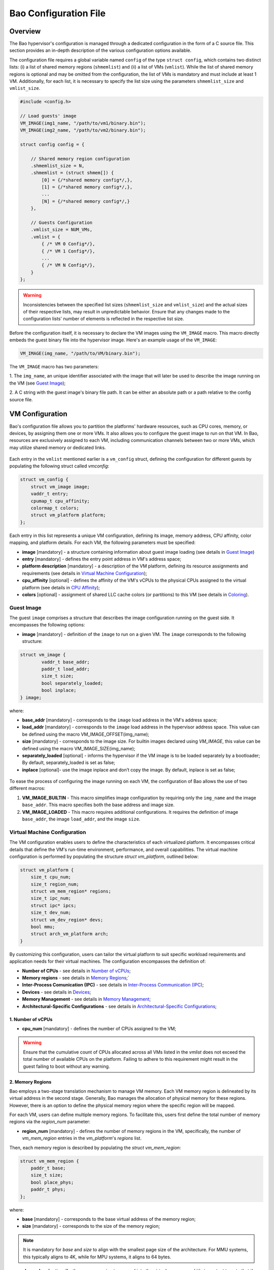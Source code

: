 Bao Configuration File
======================

Overview
--------
The Bao hypervisor's configuration is managed through a dedicated configuration in the form of a C
source file. This section provides an in-depth description of the various configuration options
available.

The configuration file requires a global variable named ``config`` of the type ``struct config``,
which contains two distinct lists: (i) a list of shared memory regions (``shmemlist``) and (ii) a
list of VMs (``vmlist``). While the list of shared memory regions is optional and may be omitted
from the configuration, the list of VMs is mandatory and must include at least 1 VM. Additionally,
for each list, it is necessary to specify the list size using the parameters ``shmemlist_size`` and
``vmlist_size``.

.. code-block:: c

    #include <config.h>

    // Load guests' image
    VM_IMAGE(img1_name, "/path/to/vm1/binary.bin");
    VM_IMAGE(img2_name, "/path/to/vm2/binary.bin");

    struct config config = {

        // Shared memory region configuration
        .shmemlist_size = N,
        .shmemlist = (struct shmem[]) {
            [0] = {/*shared memory config*/,},
            [1] = {/*shared memory config*/,},
            ...
            [N] = {/*shared memory config*/,}
        },

        // Guests Configuration
        .vmlist_size = NUM_VMs,
        .vmlist = {
            { /* VM 0 Config*/},
            { /* VM 1 Config*/},
            ...
            { /* VM N Config*/},
        }
    };

.. warning::
    Inconsistencies between the specified list sizes (``shmemlist_size`` and ``vmlist_size``) and
    the actual sizes of their respective lists, may result in unpredictable behavior. Ensure that
    any changes made to the configuration lists' number of elements is reflected in the respective
    list size.

Before the configuration itself, it is necessary to declare the VM images using the ``VM_IMAGE``
macro. This macro directly embeds the guest binary file into the hypervisor image. Here's an example
usage of the ``VM_IMAGE``:

.. code-block:: c

  VM_IMAGE(img_name, "/path/to/VM/binary.bin");

The ``VM_IMAGE`` macro has two parameters:

1. The ``img_name``, an unique identifier associated with the image that will later be used to
describe the image running on the VM (see `Guest Image`_);

2. A C string with the guest image's binary file path. It can be either an absolute path or a path
relative to the config source file.

VM Configuration
--------------------

Bao's configuration file allows you to partition the platforms' hardware resources, such as CPU
cores, memory, or devices, by assigning them one or more VMs. It also allows you to configure the
guest image to run on that VM. In Bao, resources are exclusively assigned to each VM, including
communication channels between two or more VMs, which may utilize shared memory or dedicated links.

.. figure:: img/guest-config.svg
    :align: center
    :name: guest-config-fig


Each entry in the ``vmlist`` mentioned earlier is a ``vm_config`` struct, defining the
configuration for different guests by populating the following struct called *vmconfig*:

.. code-block:: c

    struct vm_config {
        struct vm_image image;
        vaddr_t entry;
        cpumap_t cpu_affinity;
        colormap_t colors;
        struct vm_platform platform;
    };

Each entry in this list represents a unique VM configuration, defining its image, memory address,
CPU affinity, color mapping, and platform details. For each VM, the following parameters must be
specified:

- **image** [mandatory] - a structure containing information about guest image loading (see details
  in `Guest Image`_)  
- **entry** [mandatory] - defines the entry point address in VM's address space;  
- **platform description** [mandatory] - a description of the VM platform, defining its resource
  assignments and requirements (see details in `Virtual Machine Configuration`_);  
- **cpu_affinity** [optional] - defines the affinity of the VM's vCPUs to the physical CPUs
  assigned to the virtual platform (see details in `CPU Affinity`_);  
- **colors** [optional] - assignment of shared LLC cache colors (or partitions) to this VM (see
  details in `Coloring`_).  

Guest Image
***********
.. _Guest Image:

The guest ``image`` comprises a structure that describes the image configuration running on the
guest side. It encompasses the following options:

- **image** [mandatory] - definition of the ``image`` to run on a given VM. The ``image``
  corresponds to the following structure:

.. code-block:: c

    struct vm_image {
            vaddr_t base_addr;
            paddr_t load_addr;
            size_t size;
            bool separately_loaded;
            bool inplace;
    } image;

where:

- **base_addr** [mandatory] - corresponds to the ``image`` load address in the VM's address space;
- **load_addr** [mandatory] - corresponds to the ``image`` load address in the hypervisor address
  space. This value can be defined using the macro VM_IMAGE_OFFSET(img_name);
- **size** [mandatory] - corresponds to the image size. For builtin images declared using
  `VM_IMAGE`, this value can be defined using the macro VM_IMAGE_SIZE(img_name);
- **separately_loaded** [optional] - informs the hypervisor if the VM image is to be loaded
  separately by a bootloader; By default, separately_loaded is set as false;
- **inplace** [optional]- use the image inplace and don’t copy the image. By default, inplace is
  set as false;

.. figure:: img/vm-image.svg
    :align: center
    :name: vm-image-fig

To ease the process of configuring the image running on each VM, the configuration of Bao allows
the use of two different macros:

1. **VM_IMAGE_BUILTIN** - This macro simplifies image configuration by requiring only the
   ``img_name`` and the image ``base_addr``. This macro specifies both the base address and image
   size.

2. **VM_IMAGE_LOADED** - This macro requires additional configurations. It requires the definition
   of image ``base_addr``, the image ``load_addr``, and the image ``size``.

Virtual Machine Configuration
*****************************

The VM configuration enables users to define the characteristics of each virtualized platform. It
encompasses critical details that define the VM's run-time environment, performance, and overall
capabilities. The virtual machine configuration is performed by populating the structure `struct
vm_platform`, outlined below:

.. code-block:: c

    struct vm_platform {
        size_t cpu_num;
        size_t region_num;
        struct vm_mem_region* regions;
        size_t ipc_num;
        struct ipc* ipcs;
        size_t dev_num;
        struct vm_dev_region* devs;
        bool mmu;
        struct arch_vm_platform arch;
    }

By customizing this configuration, users can tailor the virtual platform to suit specific workload
requirements and application needs for their virtual machines. The configuration encompasses the
definition of:
    
- **Number of CPUs** - see details in `Number of vCPUs`_;
- **Memory regions** - see details in `Memory Regions`_;`
- **Inter-Process Comunication (IPC)** - see details in `Inter-Process Communication (IPC)`_;
- **Devices** - see details in `Devices`_;
- **Memory Management** - see details in `Memory Management`_;
- **Architectural-Specific Configurations** - see details in `Architectural-Specific
  Configurations`_;

1. Number of vCPUs
##################
.. _Number of vCPUs:

- **cpu_num** [mandatory] - defines the number of CPUs assigned to the VM;

.. warning::
  Ensure that the cumulative count of CPUs allocated across all VMs listed in the `vmlist` does not
  exceed the total number of available CPUs on the platform. Failing to adhere to this requirement
  might result in the guest failing to boot without any warning.

2. Memory Regions
#################
.. _Memory Regions:

Bao employs a two-stage translation mechanism to manage VM memory. Each VM memory region is
delineated by its virtual address in the second stage. Generally, Bao manages the allocation of
physical memory for these regions. However, there is an option to define the physical memory region
where the specific region will be mapped.

For each VM, users can define multiple memory regions. To facilitate this, users first define the
total number of memory regions via the `region_num` parameter:

- **region_num** [mandatory] - defines the number of memory regions in the VM, specifically, the
  number of `vm_mem_region` entries in the `vm_platform`'s `regions` list.

Then, each memory region is described by populating the `struct vm_mem_region`:

.. code-block:: c

    struct vm_mem_region {
        paddr_t base;
        size_t size;
        bool place_phys;
        paddr_t phys;
    };

where:

- **base** [mandatory] - corresponds to the base virtual address of the memory region;
- **size**  [mandatory] -  corresponds to the size of the memory region;

.. note::
  It is mandatory for `base` and `size` to align with the smallest page size of the architecture.
  For MMU systems, this typically aligns to 4K, while for MPU systems, it aligns to 64 bytes.

- **place_phys** [optional] - the memory region is mapped into the virtual memory, and it's
  important to note that the virtual address (VA) might not necessarily be the same as the physical
  address (PA). When "place_phys" is set to true, the virtual address corresponds to the physical
  address. If ``place_phys`` equals to true, it allows to specify the physical address of the
  memory region. By default, ``place_phys`` equals to false;

.. note::
  In MPU systems, place_phys and phys are ignored.

- **phys** [mandatory if ``place_phys`` is true] - it corresponds to the physical address where the
  memory region should be mapped;

.. note::
  For enhanced performance, especially in MMU-based targets, it's recommended to align `base` and
  `size` to the architecture's huge pages (e.g., 2 MiB for Arm and RISC-V). Similarly, if
  `place_phys` is enabled, aligning `phys` to the architecture's huge pages can also improve
  performance.

.. note::
  In MPU systems, place_phys and phys are ignored.


3. Inter-Process Communication (IPC)
####################################
.. _Inter-Process Communication (IPC):

- **ipc_num** [optional] - defines the number of IPCs assigned to the VM. By default, ``ipc_num``
  equals to zero;
- **ipcs** [mandatory if ``ipc_num`` > 0] - corresponds to the specification of the IPC and is
  configured through the following structure:

.. code-block:: c

    struct ipc {
        paddr_t base;
        size_t size;
        size_t shmem_id;
        size_t interrupt_num;
        irqid_t *interrupts;
    };


where:

- **base**  [mandatory] - corresponds to the virtual base address of the IPC memory region;
- **size** [mandatory] - corresponds to the size of the IPC memory region;
- **shmem_id** [mandatory] - corresponds to the ID of the shared memory associated with the IPC;
- **interrupt_num** [mandatory] - defines the number of interrupts assigned to the IPC;
- **interrupts** [mandatory if *interrupt_num* > 0] - defines a list of interrupt IDs assigned to
  the IPC - ``(irqid_t[]) {irq_1, ..., irq_n}``;

.. warning::
  Specifying a number of interrupts in the ``interrupts`` buffer that differs from the
  ``interrupt_num`` may result in unforeseen behavior.

4. Devices
##########
.. _Devices:

- **dev_num** [mandatory] - corresponds to the number of devices assigned to the VM;
- **devs** [mandatory if *dev_num* > 0] - corresponds to the specification of the VM's devices and
  is configured through the following structure:

.. code-block:: c

    struct vm_dev_region {
        paddr_t pa;
        vaddr_t va;
        size_t size;
        size_t interrupt_num;
        irqid_t *interrupts;
        streamid_t id; /* bus master id for iommu effects */
    };

where:

- **pa** [mandatory] - corresponds to the base physical address of the device;
- **va** [mandatory] - corresponds to the base virtual address of the device;
- **size** [mandatory] - corresponds to the size of the device memory region;
- **interrupt_num** [optional] - corresponds to the number of interrupts generated by the device to
  the VM. By default, ``interrupt_num`` equals to 0;
- **interrupts** [mandatory if *interrupt_num*>0] - defines a list of interrupt IDs generated by
  the device - ``(irqid_t[]) {irq_1, ..., irq_n};``
- **id** [optional] - corresponds to the bus master id for iommu effects:

.. warning::
  Specifying a number of interrupts in the ``interrupts`` buffer that differs from the
  ``interrupt_num`` may result in unforeseen behavior.

5. Memory Management
####################
.. _Memory Management:

 **mmu** [optional] - In MPU-based platforms which might also support virtual memory (i.e. aarch64
 cortex-r) the hypervisor sets up the VM using an MPU by default. If the user wants this VM to use
 the MMU they must set the config ``mmu`` parameter to true;

6. Architectural-Specific Configurations
########################################
.. _Architectural-Specific Configurations:

- **arch** [mandatory] - allows the definition of architecture dependent configurations and is
  configured through the following structure:

.. code-block:: c

    struct arch_vm_platform {

        // Configuration of the Generic Interrupt Controller (GIC)
        struct vgic_dscrp {
            paddr_t gicd_addr;
            paddr_t gicc_addr;
            paddr_t gicr_addr;
            size_t interrupt_num;
        } gic;

        // Configuration of the System Memory Management Unit (SMMU)
        struct {
            streamid_t global_mask;
            size_t group_num;
            struct smmu_group {
                streamid_t mask;
                streamid_t id;
            } *groups;
        } smmu;
    };


where:

- **vgic_dscrp** [mandatory] - corresponds to the configuration of the Generic Interrupt Controller
  (GIC);
- **vgic_dscrp** [optional] - corresponds to the configuration of the System Memory Management Unit
  (SMMU);


CPU Affinity
************

The configuration file of the Bao hypervisor also enables the definition of core affinity, which
involves selecting the physical core where the guest should run.

.. figure:: img/cpu-affinity.svg
    :align: center
    :name: cpu-affinity-fig

This functionality is achieved through the following configuration parameter:

- **cpu_affinity** [optional] - corresponds to a bitmap signaling the preferred physical CPUs
  assigned to the VM. If this value is mutually exclusive for all the VMs, the physical CPUs
  assigned to each VM follow the bitmap. Otherwise (in case of bit overlap or lack of affinity
  definition), the CPU assignment is defined by the hypervisor;

Coloring
********

- **colors** [optional] - corresponds to a bitmap for the assigned cache colors of the VM. This
  value is truncated depending on the number of available colors calculated at run-time, i.e., its
  platform-dependent. By default, the coloring mechanism is not active. For instance, the following
  picture depicts a hypothetical setup with a 50/50 coloring scheme;

.. figure:: img/llc-colors.svg
    :align: center
    :name: llc-colors-fig

Shared Memory Configuration
---------------------------

Configuration File Location
---------------------------

The configuration files for the Bao hypervisor are stored in a designated folder known as the
configuration repository , identified by the make variable ``CONFIG_REPO``. By default, the
``CONFIG_REPO`` is set to the ``configs`` folder located in the top-level directory of the Bao
hypervisor. However, users have the flexibility to specify a different folder by setting the
``CONFIG_REPO`` option in the make command during the hypervisor building process. For instance, a
typical build command for Bao would be:

.. code-block:: console

    make PLATFORM=target-platform\
         CONFIG_REPO=/path/to/config\
         CONFIG=config-name\

Considering a configuration named ``config-name``, the configuration source file can be located in
the ``CONFIG_REPO`` directory in two formats:

**1. Single C Source File**: a C source file with the name ``config-name.c``.

**2. Directory Format**: a directory named ``config-name``  with a single ``config.c`` file within
it.
